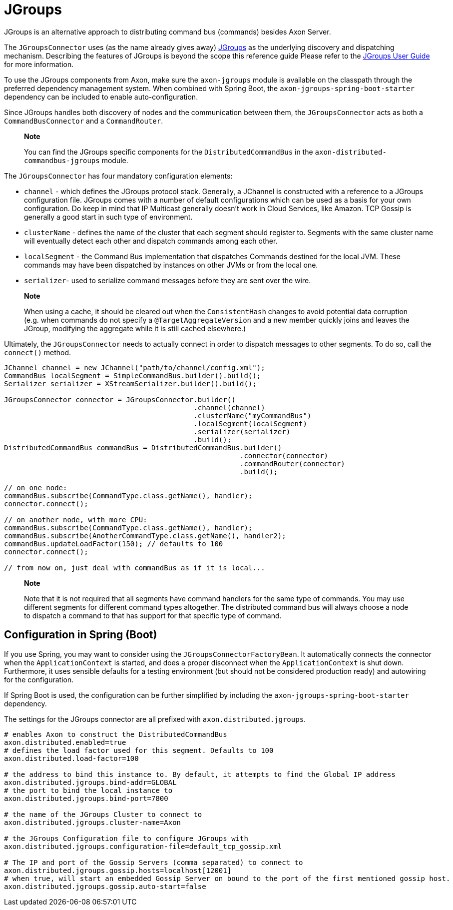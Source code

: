 = JGroups

JGroups is an alternative approach to distributing command bus (commands) besides Axon Server.

The `JGroupsConnector` uses (as the name already gives away) http://www.jgroups.org/[JGroups] as the underlying discovery and dispatching mechanism.
Describing the features of JGroups is beyond the scope this reference guide Please refer to the http://www.jgroups.org/ug.html[JGroups User Guide] for more information.

To use the JGroups components from Axon, make sure the `axon-jgroups` module is available on the classpath through the preferred dependency management system.
When combined with Spring Boot, the `axon-jgroups-spring-boot-starter` dependency can be included to enable auto-configuration.

Since JGroups handles both discovery of nodes and the communication between them, the `JGroupsConnector` acts as both a `CommandBusConnector` and a `CommandRouter`.

____
*Note*

You can find the JGroups specific components for the `DistributedCommandBus` in the `axon-distributed-commandbus-jgroups` module.
____

The `JGroupsConnector` has four mandatory configuration elements:

* `channel` - which defines the JGroups protocol stack.
Generally, a JChannel is constructed with a reference to a JGroups configuration file.
JGroups comes with a number of default configurations which can be used as a basis for your own configuration.
Do keep in mind that IP Multicast generally doesn't work in Cloud Services, like Amazon.
TCP Gossip is generally a good start in such type of environment.
* `clusterName` - defines the name of the cluster that each segment should register to.
Segments with the same cluster name will eventually detect each other and dispatch commands among each other.
* `localSegment` - the Command Bus implementation that dispatches Commands destined for the local JVM.
These commands may have been dispatched by instances on other JVMs or from the local one.
* `serializer`- used to serialize command messages before they are sent over the wire.

____
*Note*

When using a cache, it should be cleared out when the `ConsistentHash` changes to avoid potential data corruption (e.g.
when commands do not specify a `@TargetAggregateVersion` and a new member quickly joins and leaves the JGroup, modifying the aggregate while it is still cached elsewhere.)
____

Ultimately, the `JGroupsConnector` needs to actually connect in order to dispatch messages to other segments.
To do so, call the `connect()` method.

[,java]
----
JChannel channel = new JChannel("path/to/channel/config.xml");
CommandBus localSegment = SimpleCommandBus.builder().build();
Serializer serializer = XStreamSerializer.builder().build();

JGroupsConnector connector = JGroupsConnector.builder()
                                             .channel(channel)
                                             .clusterName("myCommandBus")
                                             .localSegment(localSegment)
                                             .serializer(serializer)
                                             .build();
DistributedCommandBus commandBus = DistributedCommandBus.builder()
                                                        .connector(connector)
                                                        .commandRouter(connector)
                                                        .build();

// on one node:
commandBus.subscribe(CommandType.class.getName(), handler);
connector.connect();

// on another node, with more CPU:
commandBus.subscribe(CommandType.class.getName(), handler);
commandBus.subscribe(AnotherCommandType.class.getName(), handler2);
commandBus.updateLoadFactor(150); // defaults to 100
connector.connect();

// from now on, just deal with commandBus as if it is local...
----

____
*Note*

Note that it is not required that all segments have command handlers for the same type of commands.
You may use different segments for different command types altogether.
The distributed command bus will always choose a node to dispatch a command to that has support for that specific type of command.
____

== Configuration in Spring (Boot)

If you use Spring, you may want to consider using the `JGroupsConnectorFactoryBean`.
It automatically connects the connector when the `ApplicationContext` is started, and does a proper disconnect when the `ApplicationContext` is shut down.
Furthermore, it uses sensible defaults for a testing environment (but should not be considered production ready) and autowiring for the configuration.

If Spring Boot is used, the configuration can be further simplified by including the `axon-jgroups-spring-boot-starter` dependency.

The settings for the JGroups connector are all prefixed with `axon.distributed.jgroups`.

[,text]
----
# enables Axon to construct the DistributedCommandBus
axon.distributed.enabled=true
# defines the load factor used for this segment. Defaults to 100
axon.distributed.load-factor=100

# the address to bind this instance to. By default, it attempts to find the Global IP address
axon.distributed.jgroups.bind-addr=GLOBAL
# the port to bind the local instance to
axon.distributed.jgroups.bind-port=7800

# the name of the JGroups Cluster to connect to
axon.distributed.jgroups.cluster-name=Axon

# the JGroups Configuration file to configure JGroups with
axon.distributed.jgroups.configuration-file=default_tcp_gossip.xml

# The IP and port of the Gossip Servers (comma separated) to connect to
axon.distributed.jgroups.gossip.hosts=localhost[12001]
# when true, will start an embedded Gossip Server on bound to the port of the first mentioned gossip host.
axon.distributed.jgroups.gossip.auto-start=false
----
